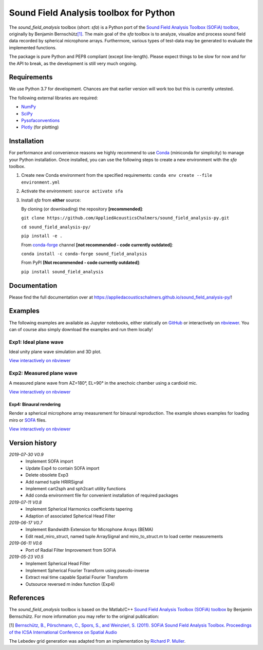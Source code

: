 Sound Field Analysis toolbox for Python
=======================================
.. image:: https://api.travis-ci.org/QULab/sound_field_analysis-py.svg
.. image:: https://ci.appveyor.com/api/projects/status/u0koxo5vcitmbghc?svg=true

The *sound\_field\_analysis* toolbox (short: *sfa*) is a Python port of
the `Sound Field Analysis Toolbox (SOFiA) toolbox`_, originally by
Benjamin Bernschütz\ `[1]`_. The main goal of the *sfa* toolbox is to
analyze, visualize and process sound field data recorded by spherical
microphone arrays. Furthermore, various types of test-data may be
generated to evaluate the implemented functions.

The package is pure Python and PEP8 compliant (except line-length).
Please expect things to be slow for now and for the API to break, as the
development is still very much ongoing.


Requirements
------------

We use Python 3.7 for development. Chances are that earlier version will
work too but this is currently untested.

The following external libraries are required:

-  `NumPy`_
-  `SciPy`_
-  `Pysofaconventions`_
-  `Plotly`_ (for plotting)


Installation
------------

For performance and convenience reasons we highly recommend to use
`Conda`_ (miniconda for simplicity) to manage your Python installation.
Once installed, you can use the following steps to create a new environment
with the *sfa* toolbox.

#. Create new Conda environment from the specified requirements:
   ``conda env create --file environment.yml``

#. Activate the environment:
   ``source activate sfa``

#. Install *sfa* from **either** source:

   By cloning (or downloading) the repository **[recommended]**:

   ``git clone https://github.com/AppliedAcousticsChalmers/sound_field_analysis-py.git``

   ``cd sound_field_analysis-py/``

   ``pip install -e .``

   From `conda-forge`_ channel **[not recommended - code currently outdated]**:

   ``conda install -c conda-forge sound_field_analysis``

   From PyPI **[Not recommended - code currently outdated]**:

   ``pip install sound_field_analysis``


Documentation
-------------

Please find the full documentation over at
https://appliedacousticschalmers.github.io/sound_field_analysis-py/!


Examples
--------

The following examples are available as Jupyter notebooks, either
statically on `GitHub`_ or interactively on `nbviewer`_. You can of
course also simply download the examples and run them locally!


Exp1: Ideal plane wave
~~~~~~~~~~~~~~~~~~~~~~

Ideal unity plane wave simulation and 3D plot.

`View interactively on nbviewer <https://nbviewer.jupyter.org/github/AppliedAcousticsChalmers/sound_field_analysis-py/blob/master/examples/Exp1_IdealPlaneWave.ipynb>`__

|AE1_img|_

.. |AE1_img| image:: examples/img/AE1_shape.png?raw=true
.. _AE1_img: https://nbviewer.jupyter.org/github/AppliedAcousticsChalmers/sound_field_analysis-py/blob/master/examples/Exp1_IdealPlaneWave.ipynb


Exp2: Measured plane wave
~~~~~~~~~~~~~~~~~~~~~~~~~

A measured plane wave from AZ=180°, EL=90° in the anechoic chamber using
a cardioid mic.

`View interactively on nbviewer <https://nbviewer.jupyter.org/github/AppliedAcousticsChalmers/sound_field_analysis-py/blob/master/examples/Exp2_MeasuredWave.ipynb>`__

|AE3_img|_

.. |AE3_img| image:: examples/img/AE3_shape.png?raw=true
.. _AE3_img: https://nbviewer.jupyter.org/github/AppliedAcousticsChalmers/sound_field_analysis-py/blob/master/examples/Exp2_MeasuredWave.ipynb


Exp4: Binaural rendering
^^^^^^^^^^^^^^^^^^^^^^^^

Render a spherical microphone array measurement for binaural reproduction. The example shows examples for loading miro or `SOFA`_ files.

`View interactively on nbviewer <https://nbviewer.jupyter.org/github/AppliedAcousticsChalmers/sound_field_analysis-py/blob/master/examples/Exp4_BinauralRendering.ipynb>`__


Version history
---------------

*2019-07-30 V0.9*
    * Implement SOFA import
    * Update Exp4 to contain SOFA import
    * Delete obsolete Exp3
    * Add named tuple HRIRSignal
    * Implement cart2sph and sph2cart utility functions
    * Add conda environment file for convenient installation of required packages

*2019-07-11 V0.8*
    * Implement Spherical Harmonics coefficients tapering
    * Adaption of associated Spherical Head Filter

*2019-06-17 V0.7*
    * Implement Bandwidth Extension for Microphone Arrays (BEMA)
    * Edit read_miro_struct, named tuple ArraySignal and miro_to_struct.m to load center measurements

*2019-06-11 V0.6*
    * Port of Radial Filter Improvement from SOFiA

*2019-05-23 V0.5*
    * Implement Spherical Head Filter
    * Implement Spherical Fourier Transform using pseudo-inverse
    * Extract real time capable Spatial Fourier Transform
    * Outsource reversed m index function (Exp4)


References
----------

The *sound_field_analysis* toolbox is based on the Matlab/C++ `Sound Field Analysis Toolbox (SOFiA) toolbox`_ by Benjamin Bernschütz. For more information you may refer to the original publication:

[1] `Bernschütz, B., Pörschmann, C., Spors, S., and Weinzierl, S. (2011). SOFiA Sound Field Analysis Toolbox. Proceedings of the ICSA International Conference on Spatial Audio <http://spatialaudio.net/sofia-sound-field-analysis-toolbox-2/>`_

The Lebedev grid generation was adapted from an implementation by `Richard P. Muller <https://github.com/gabrielelanaro/pyquante/blob/master/Data/lebedev_write.py>`_.

.. _Sound Field Analysis Toolbox (SOFiA) toolbox: http://audiogroup.web.th-koeln.de/SOFiA_wiki/WELCOME.html
.. _[1]: #references
.. _NumPy: http://www.numpy.org
.. _SciPy: http://www.scipy.org
.. _Pysofaconventions: https://github.com/andresperezlopez/pysofaconventions
.. _Plotly: https://plot.ly/python/
.. _Conda: https://www.continuum.io/downloads
.. _conda-forge: https://conda-forge.github.io
.. _GitHub: examples/
.. _nbviewer: http://nbviewer.jupyter.org/github/AppliedAcousticsChalmers/sound_field_analysis-py/tree/master/examples/
.. _SOFA: https://www.sofaconventions.org/mediawiki/index.php/SOFA_(Spatially_Oriented_Format_for_Acoustics)
